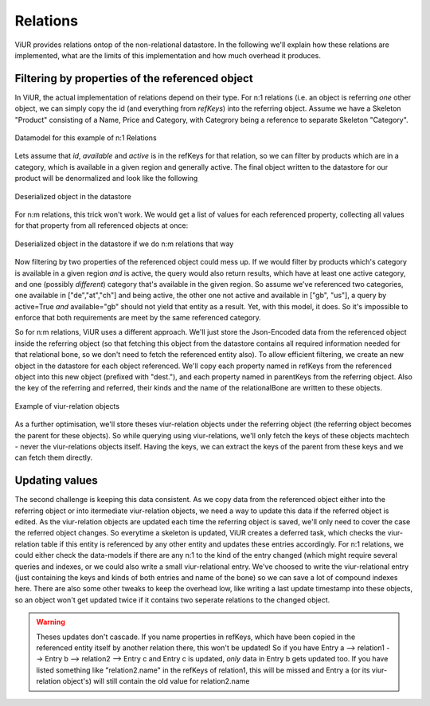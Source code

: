 Relations
^^^^^^^^^
ViUR provides relations ontop of the non-relational datastore. In the following we'll explain how these relations are
implemented, what are the limits of this implementation and how much overhead it produces.


Filtering by properties of the referenced object
................................................
In ViUR, the actual implementation of relations depend on their type. For n:1 relations (i.e. an object is referring
*one* other object, we can simply copy the id (and everything from `refKeys`) into the referring object.
Assume we have a Skeleton "Product" consisting of a Name, Price and Category, with Categrory being a reference
to separate Skeleton "Category".


.. figure:: images/implementationdetails/relations1.png
   :align: center
   :alt: Datamodel for this example of n:1 Relations
   :figclass: align-center

   Datamodel for this example of n:1 Relations

Lets assume that *id*, *available* and *active* is in the refKeys for that relation, so we can filter by products which
are in a category, which is available in a given region and generally active.
The final object written to the datastore for our product will be denormalized and look like the following


.. figure:: images/implementationdetails/relations2.png
   :align: center
   :alt: Deserialized object in the datastore
   :figclass: align-center

   Deserialized object in the datastore


For n:m relations, this trick won't work. We would get a list of values for each referenced property, collecting all
values for that property from all referenced objects at once:

.. figure:: images/implementationdetails/relations3.png
   :align: center
   :alt: Deserialized object in the datastore if we do n:m relations that way
   :figclass: align-center

   Deserialized object in the datastore if we do n:m relations that way

Now filtering by two properties of the referenced object could mess up. If we would filter by products which's category
is available in a given region *and* is active, the query would also return results, which have at least one active
category, and one (possibly *different*) category that's available in the given region.
So assume we've referenced two categories, one available in ["de","at","ch"] and being active, the other one not active
and available in ["gb", "us"], a query by active=True *and* available="gb" should not yield that entity as a result.
Yet, with this model, it does. So it's impossible to enforce that both requirements are meet by the same referenced category.


So for n:m relations, ViUR uses a different approach. We'll just store the Json-Encoded data from the referenced object
inside the referring object (so that fetching this object from the datastore contains all required information needed
for that relational bone, so we don't need to fetch the referenced entity also). To allow efficient filtering, we
create an new object in the datastore for each object referenced. We'll copy each property named in refKeys from the
referenced object into this new object (prefixed with "dest."), and each property named in parentKeys from the referring
object. Also the key of the referring and referred, their kinds and the name of the relationalBone are written to these
objects.

.. figure:: images/implementationdetails/relations4.png
   :align: center
   :alt: Example of viur-relation objects
   :figclass: align-center

   Example of viur-relation objects

As a further optimisation, we'll store theses viur-relation objects under the referring object (the referring object
becomes the parent for these objects). So while querying using viur-relations, we'll only fetch the keys of these
objects machtech - never the viur-relations objects itself.
Having the keys, we can extract the keys of the parent from these keys and we can fetch them directly.


Updating values
...............
The second challenge is keeping this data consistent. As we copy data from the referenced object either into the
referring object or into itermediate viur-relation objects, we need a way to update this data if the referred object
is edited. As the viur-relation objects are updated each time the referring object is saved, we'll only need to cover
the case the referred object changes. So everytime a skeleton is updated, ViUR creates a deferred task, which checks
the viur-relation table if this entity is referenced by any other entity and updates these entries accordingly.
For n:1 relations, we could either check the data-models if there are any n:1 to the kind of the entry changed (which
might require several queries and indexes, or we could also write a small viur-relational entry. We've choosed to write
the viur-relational entry (just containing the keys and kinds of both entries and name of the bone) so we can save a lot
of compound indexes here. There are also some other tweaks to keep the overhead low, like writing a last update
timestamp into these objects, so an object won't get updated twice if it contains two seperate relations to the changed
object.

.. Warning::

      Theses updates don't cascade. If you name properties in refKeys, which have been copied in the referenced entity
      itself by another relation there, this won't be updated! So if you have
      Entry a --> relation1 --> Entry b --> relation2 --> Entry c
      and Entry c is updated, *only* data in Entry b gets updated too. If you have listed something like "relation2.name"
      in the refKeys of relation1, this will be missed and Entry a (or its viur-relation object's) will still contain
      the old value for relation2.name





